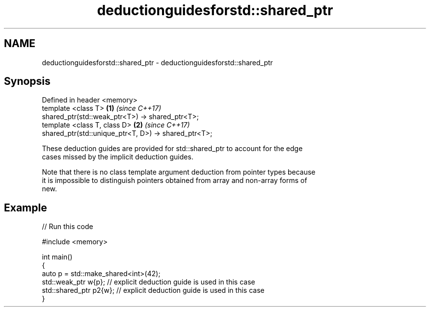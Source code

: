 .TH deductionguidesforstd::shared_ptr 3 "2019.03.28" "http://cppreference.com" "C++ Standard Libary"
.SH NAME
deductionguidesforstd::shared_ptr \- deductionguidesforstd::shared_ptr

.SH Synopsis
   Defined in header <memory>
   template <class T>                                   \fB(1)\fP \fI(since C++17)\fP
   shared_ptr(std::weak_ptr<T>) ->  shared_ptr<T>;
   template <class T, class D>                          \fB(2)\fP \fI(since C++17)\fP
   shared_ptr(std::unique_ptr<T, D>) ->  shared_ptr<T>;

   These deduction guides are provided for std::shared_ptr to account for the edge
   cases missed by the implicit deduction guides.

   Note that there is no class template argument deduction from pointer types because
   it is impossible to distinguish pointers obtained from array and non-array forms of
   new.

.SH Example

   
// Run this code

 #include <memory>
  
 int main()
 {
     auto p = std::make_shared<int>(42);
     std::weak_ptr w{p};    // explicit deduction guide is used in this case
     std::shared_ptr p2{w}; // explicit deduction guide is used in this case
 }
